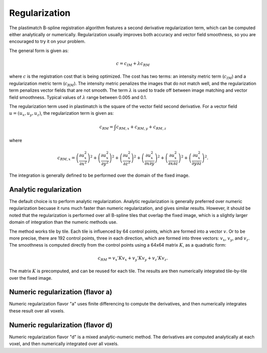 .. _regularization:

Regularization
==============

The plastimatch B-spline registration algorithm features a 
second derivative regularization term, which can be computed 
either analytically or numerically.  Regularization usually improves 
both accuracy and vector field smoothness, so you are encouraged to 
try it on your problem.

The general form is given as:

.. math::
	c = c_{IM} + \lambda c_{RM}

where :math:`c` is the registration cost that is being optimized.
The cost has two terms: an intensity metric term (:math:`c_{IM}`) and 
a regularization metric term (:math:`c_{RM}`).
The intensity metric penalizes the images that do not match well, 
and the regularization term penalizes vector fields that are not smooth. 
The term :math:`\lambda` is used to trade off between image matching 
and vector field smoothness.  Typical values of :math:`\lambda` 
range between 0.005 and 0.1.

The regularization term used in plastimatch is the square of 
the vector field second derivative.  For a vector field 
:math:`u = (u_x, u_y, u_z)`, the regularization term is given as:

.. math::
	c_{RM} = \int c_{RM,x} + c_{RM,y} + c_{RM,z}

where 

.. math::
	c_{RM,x}
	= \left( \frac{\partial u^2_x}{\partial x^2} \right)^2
	+ \left( \frac{\partial u^2_x}{\partial y^2} \right)^2
	+ \left( \frac{\partial u^2_x}{\partial z^2} \right)^2
	+ \left( \frac{\partial u^2_x}{\partial x \partial y} \right)^2
	+ \left( \frac{\partial u^2_x}{\partial x \partial z} \right)^2
	+ \left( \frac{\partial u^2_x}{\partial y \partial z} \right)^2.

The integration is generally defined to be 
performed over the domain of the fixed image.

Analytic regularization
-----------------------
The default choice is to perform analytic regularization.  
Analytic regularization is generally preferred over numeric regularization 
becuase it runs much faster than numeric regularization, and gives 
similar results.  However, it should be noted that the regularization 
is performed over all B-spline tiles that overlap the fixed image, 
which is a slightly larger domain of integration than the numeric methods 
use.

The method works tile by tile.  Each tile is influenced 
by 64 control points, which are formed into a vector :math:`v`.
Or to be more precise, there are 192 control points, three in each 
direction, which are formed into three vectors: 
:math:`v_x`, :math:`v_y`, and :math:`v_z`.  
The smoothness is computed directly from the control points 
using a 64x64 matrix :math:`K`, 
as a quadratic form:

.. math::
	c_{RM} = v_x' K v_x + v_y' K v_y + v_z' K v_z.

The matrix :math:`K` is precomputed, and can be reused for each tile.
The results are then numerically integrated tile-by-tile over the 
fixed image.

Numeric regularization (flavor a)
---------------------------------
Numeric regularization flavor "a" uses finite differencing to compute 
the derivatives, and then numerically integrates these result over all 
voxels.  

Numeric regularization (flavor d)
---------------------------------
Numeric regularization flavor "d" is a mixed analytic-numeric method.  
The derivatives are computed analytically at each voxel, and then 
numerically integrated over all voxels.

